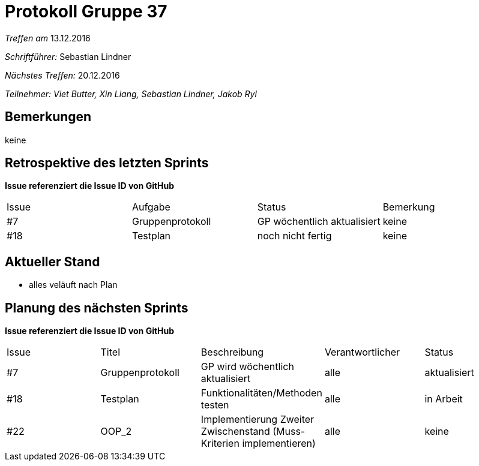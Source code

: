 = Protokoll Gruppe 37

__Treffen am__ 13.12.2016

__Schriftführer: __ Sebastian Lindner

__Nächstes Treffen:__ 20.12.2016

__Teilnehmer: Viet Butter, Xin Liang, Sebastian Lindner, Jakob Ryl__

== Bemerkungen
keine

== Retrospektive des letzten Sprints
*Issue referenziert die Issue ID von GitHub*

// See http://asciidoctor.org/docs/user-manual/=tables
[option="headers"]
|===
|Issue |Aufgabe |Status |Bemerkung
|#7    |Gruppenprotokoll      |GP wöchentlich aktualisiert    | keine
|#18 | Testplan | noch nicht fertig | keine
|===


== Aktueller Stand
- alles veläuft nach Plan

== Planung des nächsten Sprints
*Issue referenziert die Issue ID von GitHub*

// See http://asciidoctor.org/docs/user-manual/=tables
[option="headers"]
|===
|Issue |Titel |Beschreibung |Verantwortlicher |Status
|#7    |Gruppenprotokoll      |GP wird wöchentlich aktualisiert    | alle | aktualisiert
|#18 | Testplan | Funktionalitäten/Methoden testen | alle | in Arbeit
|#22 | OOP_2 | Implementierung Zweiter Zwischenstand (Muss-Kriterien implementieren) | alle | keine
|===
